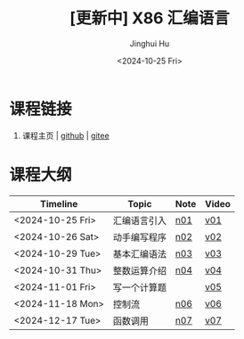 #+TITLE: [更新中] X86 汇编语言
#+AUTHOR: Jinghui Hu
#+EMAIL: hujinghui@buaa.edu.cn
#+DATE: <2024-10-25 Fri>
#+STARTUP: overview num indent
#+OPTIONS: ^:nil


* 课程链接
1. 课程主页 | [[https://github.com/Jeanhwea/x86-asm-lang][github]] | [[https://gitee.com/jeanhwea/x86-asm-lang][gitee]]

* 课程大纲
| Timeline         | Topic        | Note | Video |
|------------------+--------------+------+-------|
| <2024-10-25 Fri> | 汇编语言引入 | [[file:n01-basic-intro.org][n01]]  | [[https://www.bilibili.com/video/BV147yDYzETr/][v01]]   |
| <2024-10-26 Sat> | 动手编写程序 | [[file:n02-get-started.org][n02]]  | [[https://www.bilibili.com/video/BV1w31xYhETj/][v02]]   |
| <2024-10-29 Tue> | 基本汇编语法 | [[file:n03-basic-syntax.org][n03]]  | [[https://www.bilibili.com/video/BV1z5S8YUEXN/][v03]]   |
| <2024-10-31 Thu> | 整数运算介绍 | [[file:n04-arithmetic.org][n04]]  | [[https://www.bilibili.com/video/BV1Y5SHY2Ep1/][v04]]   |
| <2024-11-01 Fri> | 写一个计算题 |      | [[https://www.bilibili.com/video/BV1MTSoYuEme/][v05]]   |
| <2024-11-18 Mon> | 控制流       | [[file:n06-control-flow.org][n06]]  | [[https://www.bilibili.com/video/BV1BHUxYeEas/][v06]]   |
| <2024-12-17 Tue> | 函数调用     | [[file:n07-func-call.org][n07]]  | [[https://www.bilibili.com/video/BV1mTkpYREjp/][v07]]   |
